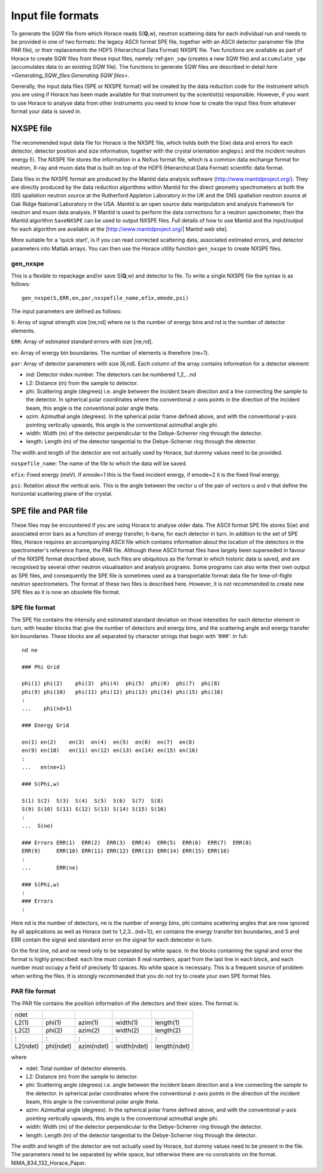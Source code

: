##################
Input file formats
##################

To generate the SQW file from which Horace reads S(**Q**,w), neutron scattering data for each individual run and needs to be provided in one of two formats: the legacy ASCII format SPE file, together with an ASCII detector parameter file (the PAR file), or their replacements the HDF5 (Hierarchical Data Format) NXSPE file. Two functions are available as part of Horace to create SQW files from these input files, namely :ref:``gen_sqw`` (creates a new SQW file) and ``accumulate_sqw`` (accumulates data to an existing SQW file). The functions to generate SQW files are described in detail `here <Generating_SQW_files:Generating SQW files>`.

Generally, the input data files (SPE or NXSPE format) will be created by the data reduction code for the instrument which you are using if Horace has been made available for that instrument by the scientist(s) responsible. However, if you want to use Horace to analyse data from other instruments you need to know how to create the input files from whatever format your data is saved in.

NXSPE file
==========

The recommended input data file for Horace is the NXSPE file, which holds both the S(w) data and errors for each detector, detector position and size information, together with the crystal orientation angle\ ``psi`` and the incident neutron energy Ei. The NXSPE file stores the information in a NeXus format file, which is a common data exchange format for neutron, X-ray and muon data that is built on top of the HDF5 (Hierarchical Data Format) scientific data format.

Data files in the NXSPE format are produced by the Mantid data analysis software (http://www.mantidproject.org/). They are directly produced by the data reduction algorithms within Mantid for the direct geometry spectrometers at both the ISIS spallation neutron source at the Rutherford Appleton Laboratory in the UK and the SNS spallation neutron source at Oak Ridge National Laboratory in the USA. Mantid is an open source data manipulation and analysis framework for neutron and muon data analysis. If Mantid is used to perform the data corrections for a neutron spectrometer, then the Mantid algorithm ``SaveNXSPE`` can be used to output NXSPE files. Full details of how to use Mantid and the input/output for each algorithm are available at the [http://www.mantidproject.org/\ \| Mantid web site].

More suitable for a 'quick start', is if you can read corrected scattering data, associated estimated errors, and detector parameters into Matlab arrays. You can then use the Horace utility function ``gen_nxspe`` to create NXSPE files.

gen_nxspe
*********

This is a flexible to repackage and/or save S(**Q**,w) and detector to file. To write a single NXSPE file the syntax is as follows:

::

   gen_nxspe(S,ERR,en,par,nxspefile_name,efix,emode,psi)


The input parameters are defined as follows:

``S``: Array of signal strength size [ne,nd] where ne is the number of energy bins and nd is the number of detector elements.

``ERR``: Array of estimated standard errors with size [ne,nd].

``en``: Array of energy bin boundaries. The number of elements is therefore (ne+1).

``par``: Array of detector parameters with size [6,nd]. Each column of the array contains information for a detector element:

- ind: Detector index number. The detectors can be numbered 1,2,...nd

- L2: Distance (m) from the sample to detector.

- phi: Scattering angle (degrees) i.e. angle between the incident beam direction and a line connecting the sample to the detector. In spherical polar coordinates where the conventional z-axis points in the direction of the incident beam, this angle is the conventional polar angle theta.

- azim: Azimuthal angle (degrees). In the spherical polar frame defined above, and with the conventional y-axis pointing vertically upwards, this angle is the conventional azimuthal angle phi.

- width: Width (m) of the detector perpendicular to the Debye-Scherrer ring through the detector.

- length: Length (m) of the detector tangential to the Debye-Scherrer ring through the detector.

The width and length of the detector are not actually used by Horace, but dummy values need to be provided.

``nxspefile_name``: The name of the file to which the data will be saved.

``efix``: Fixed energy (meV). If emode=1 this is the fixed incident energy, if emode=2 it is the fixed final energy.

``psi``: Rotation about the vertical axis. This is the angle between the vector u of the pair of vectors u and v that define the horizontal scattering plane of the crystal.


SPE file and PAR file
=====================

These files may be encountered if you are using Horace to analyse older data. The ASCII format SPE file stores S(w) and associated error bars as a function of energy transfer, h-barw, for each detector in turn. In addition to the set of SPE files, Horace requires an accompanying ASCII file which contains information about the location of the detectors in the spectrometer's reference frame, the PAR file. Although these ASCII format files have largely been superseded in favour of the NXSPE format described above, such files are ubiquitous as the format in which historic data is saved, and are recognised by several other neutron visualisation and analysis programs. Some programs can also write their own output as SPE files, and consequently the SPE file is sometimes used as a transportable format data file for time-of-flight neutron spectrometers. The format of these two files is described here. However, it is not recommended to create new SPE files as it is now an obsolete file format.

SPE file format
***************

The SPE file contains the intensity and estimated standard deviation on those intensities for each detector element in turn, with header blocks that give the number of detectors and energy bins, and the scattering angle and energy transfer bin boundaries. These blocks are all separated by character strings that begin with '###'. In full:


::

   nd ne

   ### Phi Grid

   phi(1) phi(2)    phi(3)  phi(4)  phi(5)  phi(6)  phi(7)  phi(8)
   phi(9) phi(10)   phi(11) phi(12) phi(13) phi(14) phi(15) phi(16)
   :
   ...    phi(nd+1)

   ### Energy Grid

   en(1) en(2)    en(3)  en(4)  en(5)  en(6)  en(7)  en(8)
   en(9) en(10)   en(11) en(12) en(13) en(14) en(15) en(16)
   :
   ...   en(ne+1)

   ### S(Phi,w)

   S(1) S(2)  S(3)  S(4)  S(5)  S(6)  S(7)  S(8)
   S(9) S(10) S(11) S(12) S(13) S(14) S(15) S(16)
   :
   ...  S(ne)

   ### Errors ERR(1)  ERR(2)  ERR(3)  ERR(4)  ERR(5)  ERR(6)  ERR(7)  ERR(8)
   ERR(9)     ERR(10) ERR(11) ERR(12) ERR(13) ERR(14) ERR(15) ERR(16)
   :
   ...        ERR(ne)

   ### S(Phi,w)
   :
   ### Errors
   :


Here nd is the number of detectors, ne is the number of energy bins, phi contains scattering angles that are now ignored by all applications as well as Horace (set to 1,2,3...(nd+1)), en contains the energy transfer bin boundaries, and S and ERR contain the signal and standard error on the signal for each detecetor in turn.

On the first line, nd and ne need only to be separated by white space. In the blocks containing the signal and error the format is highly prescribed: each line must contain 8 real numbers, apart from the last line in each block, and each number must occupy a field of precisely 10 spaces. No white space is necessary. This is a frequent source of problem when writing the files. It is strongly recommended that you do not try to create your own SPE format files.


PAR file format
***************

The PAR file contains the position information of the detectors and their sizes. The format is:


======== ========= ========== =========== ============
ndet
L2(1)    phi(1)    azim(1)    width(1)    length(1)
L2(2)    phi(2)    azim(2)    width(2)    length(2)
:        :         :          :           :
L2(ndet) phi(ndet) azim(ndet) width(ndet) length(ndet)
======== ========= ========== =========== ============



where

- ndet: Total number of detector elements.

- L2: Distance (m) from the sample to detector.

- phi: Scattering angle (degrees) i.e. angle between the incident beam direction and a line connecting the sample to the detector. In spherical polar coordinates where the conventional z-axis points in the direction of the incident beam, this angle is the conventional polar angle theta.

- azim: Azimuthal angle (degrees). In the spherical polar frame defined above, and with the conventional y-axis pointing vertically upwards, this angle is the conventional azimuthal angle phi.

- width: Width (m) of the detector perpendicular to the Debye-Scherrer ring through the detector.

- length: Length (m) of the detector tangential to the Debye-Scherrer ring through the detector.

The width and length of the detector are not actually used by Horace, but dummy values need to be present in the file. The parameters need to be separated by white space, but otherwise there are no constraints on the format. NIMA_834_132_Horace_Paper.
